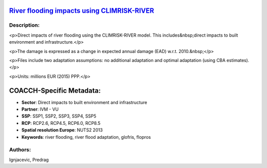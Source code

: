 
.. This file is automaticaly generated. Do not edit.

`River flooding impacts using CLIMRISK-RIVER <https://zenodo.org/record/5529888>`_
==================================================================================

.. image:: https://zenodo.org/badge/doi/10.5281/zenodo.5529888.svg
   :target: https://doi.org/10.5281/zenodo.5529888

Description:
------------

<p>Direct impacts of river flooding using the CLIMRISK-RIVER model. This includes&nbsp;direct impacts to built environment and infrastructure.</p>

<p>The damage is expressed as a change in expected annual damage (EAD) w.r.t. 2010.&nbsp;</p>

<p>Files include two adaptation assumptions: no additional adaptation and optimal adaptation (using CBA estimates).</p>

<p>Units: millions EUR (2015) PPP.</p>

COACCH-Specific Metadata:
=========================

- **Sector**: Direct impacts to built environment and infrastructure
- **Partner**: IVM - VU
- **SSP**: SSP1, SSP2, SSP3, SSP4, SSP5
- **RCP**: RCP2.6, RCP4.5, RCP6.0, RCP8.5
- **Spatial resolution Europe**: NUTS2 2013
- **Keywords**: river flooding, river flood adaptation, glofris, flopros

Authors:
--------
Ignjacevic, Predrag

.. meta::
   :keywords: COACCH, CLIMRISK-RIVER, GLOFRIS, river flooding, flood adaptation, flood proofing
    